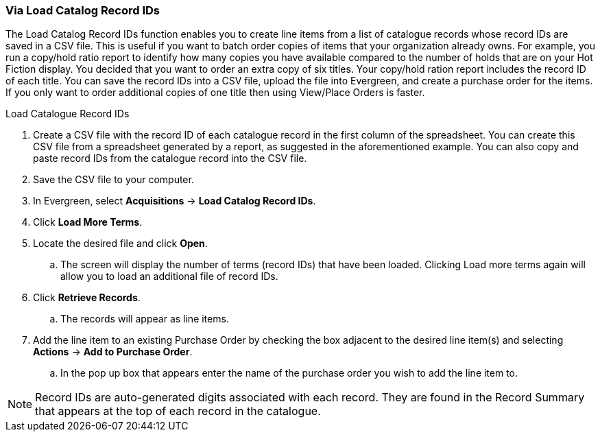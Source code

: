 [[_po_li_via_load_catalog_record_ids]]
Via Load Catalog Record IDs
~~~~~~~~~~~~~~~~~~~~~~~~~~~

The Load Catalog Record IDs function enables you to create line items from a list of catalogue records whose record IDs are saved in a CSV file. This is useful if you want to batch order copies of items that your organization already owns. For example, you run a copy/hold ratio report to identify how many copies you have available compared to the number of holds that are on your Hot Fiction display. You decided that you want to order an extra copy of six titles. Your copy/hold ration report includes the record ID of each title. You can save the record IDs into a CSV file, upload the file into Evergreen, and create a purchase order for the items. If you only want to order additional copies of one title then using View/Place Orders is faster.

.Load Catalogue Record IDs
. Create a CSV file with the record ID of each catalogue record in the first column of the spreadsheet. You can create this CSV file from a spreadsheet generated by a report, as suggested in the aforementioned example. You can also copy and paste record IDs from the catalogue record into the CSV file.
. Save the CSV file to your computer.
. In Evergreen, select *Acquisitions* -> *Load Catalog Record IDs*.
. Click *Load More Terms*.
. Locate the desired file and click *Open*.
.. The screen will display the number of terms (record IDs) that have been loaded. Clicking Load more terms again will allow you to load an additional file of record IDs.
. Click *Retrieve Records*.
.. The records will appear as line items.
. Add the line item to an existing Purchase Order by checking the box adjacent 
to the desired line item(s) and selecting *Actions* → *Add to Purchase Order*.
.. In the pop up box that appears enter the name of the purchase order you wish 
to add the line item to.

NOTE: Record IDs are auto-generated digits associated with each record. They are 
found in the Record Summary that appears at the top of each record in the catalogue.
